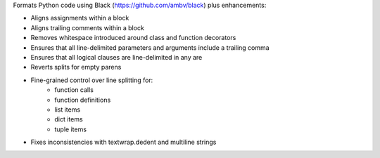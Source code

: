 Formats Python code using Black (https://github.com/ambv/black) plus enhancements:

- Aligns assignments within a block
- Aligns trailing comments within a block
- Removes whitespace introduced around class and function decorators
- Ensures that all line-delimited parameters and arguments include a trailing comma
- Ensures that all logical clauses are line-delimited in any are
- Reverts splits for empty parens
- Fine-grained control over line splitting for:
    * function calls
    * function definitions
    * list items
    * dict items
    * tuple items
- Fixes inconsistencies with textwrap.dedent and multiline strings

